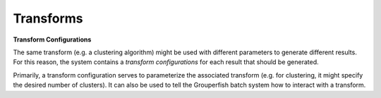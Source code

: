 .. _transforms:

==========
Transforms
==========

.. I just cut and paste this from architecture

**Transform Configurations**

The same transform (e.g. a clustering algorithm) might be used with different parameters to generate different results.  For this reason, the system contains a *transform configurations* for each result that should be generated.

Primarily, a transform configuration serves to parameterize the associated transform (e.g. for clustering, it might specify the desired number of clusters). It can also be used to tell the  Grouperfish batch system how to interact with a transform.
